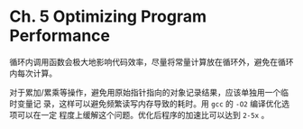 * Ch. 5 Optimizing Program Performance
循环内调用函数会极大地影响代码效率，尽量将常量计算放在循环外，避免在循环内每次计算。

对于累加/累乘等操作，避免用原始指针指向的对象记录结果，应该单独用一个临时变量记
录，这样可以避免频繁读写内存导致的耗时。用 ~gcc~ 的 ~-O2~ 编译优化选项可以在一定
程度上缓解这个问题。优化后程序的加速比可以达到 ~2-5x~ 。

